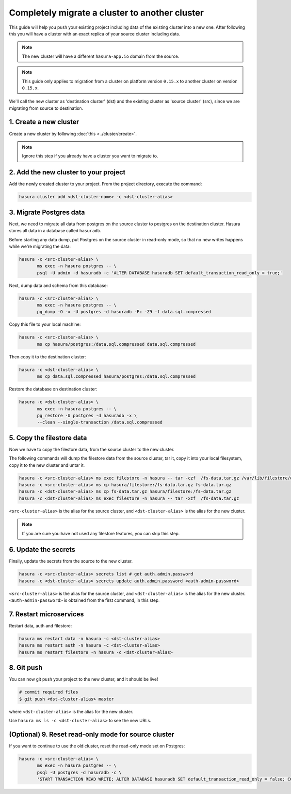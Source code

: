 Completely migrate a cluster to another cluster
===============================================

This guide will help you push your
existing project including data of the existing cluster into a new one. After
following this you will have a cluster with an exact replica of your source
cluster including data.

.. note::

   The new cluster will have a different ``hasura-app.io`` domain from the source.

.. note::

   This guide only applies to migration from a cluster on platform version
   ``0.15.x`` to another cluster on version ``0.15.x``.

We'll call the new cluster as 'destination cluster' (dst) and the existing cluster as
'source cluster' (src), since we are migrating from source to destination.

1. Create a new cluster
-----------------------

Create a new cluster by following :doc:`this <../cluster/create>`.

.. note::

    Ignore this step if you already have a cluster you want to migrate to.

2. Add the new cluster to your project
--------------------------------------

Add the newly created cluster to your project. From the project directory,
execute the command:

.. code::

   hasura cluster add <dst-cluster-name> -c <dst-cluster-alias>

3. Migrate Postgres data
------------------------

Next, we need to migrate all data from postgres on the source cluster to postgres on
the destination cluster. Hasura stores all data in a database called ``hasuradb``.

Before starting any data dump, put Postgres on the source cluster in read-only
mode, so that no new writes happens while we're migrating the data: 

.. code::

   hasura -c <src-cluster-alias> \
          ms exec -n hasura postgres -- \
          psql -U admin -d hasuradb -c 'ALTER DATABASE hasuradb SET default_transaction_read_only = true;' 

Next, dump data and schema from this database:

.. code::

   hasura -c <src-cluster-alias> \
          ms exec -n hasura postgres -- \
          pg_dump -O -x -U postgres -d hasuradb -Fc -Z9 -f data.sql.compressed

Copy this file to your local machine:

.. code::

   hasura -c <src-cluster-alias> \
          ms cp hasura/postgres:/data.sql.compressed data.sql.compressed

Then copy it to the destination cluster:

.. code::

   hasura -c <dst-cluster-alias> \
          ms cp data.sql.compressed hasura/postgres:/data.sql.compressed

Restore the database on destination cluster:

.. code::

   hasura -c <dst-cluster-alias> \
          ms exec -n hasura postgres -- \
          pg_restore -U postgres -d hasuradb -x \
          --clean --single-transaction /data.sql.compressed

5. Copy the filestore data
--------------------------

Now we have to copy the filestore data, from the source cluster to the new cluster.

The following commands will dump the filestore data from the source cluster,
tar it, copy it into your local filesystem, copy it to the new cluster
and untar it.

.. code-block:: shell

    hasura -c <src-cluster-alias> ms exec filestore -n hasura -- tar -czf  /fs-data.tar.gz /var/lib/filestore/data
    hasura -c <src-cluster-alias> ms cp hasura/filestore:/fs-data.tar.gz fs-data.tar.gz
    hasura -c <dst-cluster-alias> ms cp fs-data.tar.gz hasura/filestore:/fs-data.tar.gz
    hasura -c <dst-cluster-alias> ms exec filestore -n hasura -- tar -xzf  /fs-data.tar.gz

``<src-cluster-alias>`` is the alias for the source cluster, and ``<dst-cluster-alias>`` is the alias for the new cluster.

.. note::

   If you are sure you have not used any filestore features, you can skip this step.


6. Update the secrets
---------------------

Finally, update the secrets from the source to the new cluster.

.. code-block:: shell

    hasura -c <src-cluster-alias> secrets list # get auth.admin.password
    hasura -c <dst-cluster-alias> secrets update auth.admin.password <auth-admin-password>

``<src-cluster-alias>`` is the alias for the source cluster, and ``<dst-cluster-alias>`` is the alias for the new cluster.
``<auth-admin-password>`` is obtained from the first command, in this step.

7. Restart microservices
------------------------

Restart data, auth and filestore:

.. code-block:: shell

   hasura ms restart data -n hasura -c <dst-cluster-alias>
   hasura ms restart auth -n hasura -c <dst-cluster-alias>
   hasura ms restart filestore -n hasura -c <dst-cluster-alias>

8. Git push
-----------

You can now git push your project to the new cluster, and it should be live!

.. code-block:: shell

   # commit required files
   $ git push <dst-cluster-alias> master

where ``<dst-cluster-alias>`` is the alias for the new cluster.

Use ``hasura ms ls -c <dst-cluster-alias>`` to see the new URLs.

(Optional) 9. Reset read-only mode for source cluster
-----------------------------------------------------

If you want to continue to use the old cluster, reset the read-only mode set on
Postgres:

.. code::

   hasura -c <src-cluster-alias> \
          ms exec -n hasura postgres -- \
          psql -U postgres -d hasuradb -c \
          'START TRANSACTION READ WRITE; ALTER DATABASE hasuradb SET default_transaction_read_only = false; COMMIT;'
